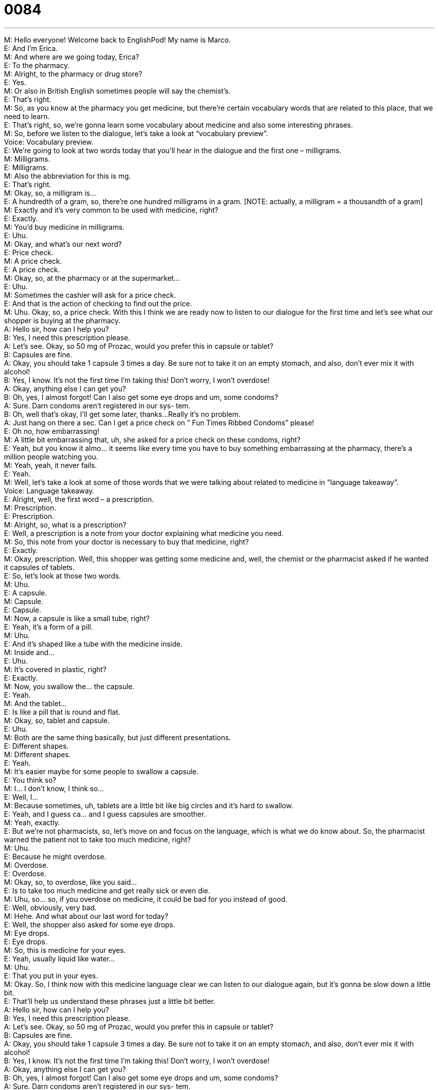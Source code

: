 = 0084
:toc: left
:toclevels: 3
:sectnums:
:stylesheet: ../../../../myAdocCss.css

'''


M: Hello everyone! Welcome back to EnglishPod! My name is Marco. +
E: And I’m Erica. +
M: And where are we going today, Erica? +
E: To the pharmacy. +
M: Alright, to the pharmacy or drug store? +
E: Yes. +
M: Or also in British English sometimes people will say the chemist’s. +
E: That’s right. +
M: So, as you know at the pharmacy you get medicine, but there’re certain vocabulary 
words that are related to this place, that we need to learn. +
E: That’s right, so, we’re gonna learn some vocabulary about medicine and also some 
interesting phrases. +
M: So, before we listen to the dialogue, let’s take a look at “vocabulary preview”. +
Voice: Vocabulary preview. +
E: We’re going to look at two words today that you’ll hear in the dialogue and the first one – 
milligrams. +
M: Milligrams. +
E: Milligrams. +
M: Also the abbreviation for this is mg. +
E: That’s right. +
M: Okay, so, a milligram is… +
E: A hundredth of a gram, so, there’re one hundred milligrams in a gram. [NOTE: actually, 
a milligram = a thousandth of a gram] +
M: Exactly and it’s very common to be used with medicine, right? +
E: Exactly. +
M: You’d buy medicine in milligrams. +
E: Uhu. +
M: Okay, and what’s our next word? +
E: Price check. +
M: A price check. +
E: A price check. +
M: Okay, so, at the pharmacy or at the supermarket… +
E: Uhu. +
M: Sometimes the cashier will ask for a price check. +
E: And that is the action of checking to find out the price. +
M: Uhu. Okay, so, a price check. With this I think we are ready now to listen to our dialogue 
for the first time and let’s see what our shopper is buying at the pharmacy. +
A: Hello sir, how can I help you? +
B: Yes, I need this prescription please. +
A: Let’s see. Okay, so 50 mg of Prozac, would you 
prefer this in capsule or tablet? +
B: Capsules are fine. +
A: Okay, you should take 1 capsule 3 times a day. 
Be sure not to take it on an empty stomach, and
also, don’t ever mix it with alcohol! +
B: Yes, I know. It’s not the first time I’m taking this! 
Don’t worry, I won’t overdose! +
A: Okay, anything else I can get you? +
B: Oh, yes, I almost forgot! Can I also get some eye 
drops and um, some condoms? +
A: Sure. Darn condoms aren’t registered in our sys- 
tem. +
B: Oh, well that’s okay, I’ll get some later, thanks... 
Really it’s no problem. +
A: Just hang on there a sec. Can I get a price check 
on ” Fun Times Ribbed Condoms” please! +
E: Oh no, how embarrassing! +
M: A little bit embarrassing that, uh, she asked for a price check on these condoms, right? +
E: Yeah, but you know it almo… it seems like every time you have to buy something 
embarrassing at the pharmacy, there’s a million people watching you. +
M: Yeah, yeah, it never fails. +
E: Yeah. +
M: Well, let’s take a look at some of those words that we were talking about related to 
medicine in “language takeaway”. +
Voice: Language takeaway. +
E: Alright, well, the first word – a prescription. +
M: Prescription. +
E: Prescription. +
M: Alright, so, what is a prescription? +
E: Well, a prescription is a note from your doctor explaining what medicine you need. +
M: So, this note from your doctor is necessary to buy that medicine, right? +
E: Exactly. +
M: Okay, prescription. Well, this shopper was getting some medicine and, well, the chemist 
or the pharmacist asked if he wanted it capsules of tablets. +
E: So, let’s look at those two words. +
M: Uhu. +
E: A capsule. +
M: Capsule. +
E: Capsule. +
M: Now, a capsule is like a small tube, right? +
E: Yeah, it’s a form of a pill. +
M: Uhu. +
E: And it’s shaped like a tube with the medicine inside. +
M: Inside and… +
E: Uhu. +
M: It’s covered in plastic, right? +
E: Exactly. +
M: Now, you swallow the… the capsule. +
E: Yeah. +
M: And the tablet… +
E: Is like a pill that is round and flat. +
M: Okay, so, tablet and capsule. +
E: Uhu. +
M: Both are the same thing basically, but just different presentations. +
E: Different shapes. +
M: Different shapes. +
E: Yeah. +
M: It’s easier maybe for some people to swallow a capsule. +
E: You think so? +
M: I… I don’t know, I think so… +
E: Well, I… +
M: Because sometimes, uh, tablets are a little bit like big circles and it’s hard to swallow. +
E: Yeah, and I guess ca… and I guess capsules are smoother. +
M: Yeah, exactly. +
E: But we’re not pharmacists, so, let’s move on and focus on the language, which is what 
we do know about. So, the pharmacist warned the patient not to take too much medicine,
right? +
M: Uhu. +
E: Because he might overdose. +
M: Overdose. +
E: Overdose. +
M: Okay, so, to overdose, like you said… +
E: Is to take too much medicine and get really sick or even die. +
M: Uhu, so… so, if you overdose on medicine, it could be bad for you instead of good. +
E: Well, obviously, very bad. +
M: Hehe. And what about our last word for today? +
E: Well, the shopper also asked for some eye drops. +
M: Eye drops. +
E: Eye drops. +
M: So, this is medicine for your eyes. +
E: Yeah, usually liquid like water… +
M: Uhu. +
E: That you put in your eyes. +
M: Okay. So, I think now with this medicine language clear we can listen to our dialogue 
again, but it’s gonna be slow down a little bit. +
E: That’ll help us understand these phrases just a little bit better. +
A: Hello sir, how can I help you? +
B: Yes, I need this prescription please. +
A: Let’s see. Okay, so 50 mg of Prozac, would you 
prefer this in capsule or tablet? +
B: Capsules are fine. +
A: Okay, you should take 1 capsule 3 times a day. 
Be sure not to take it on an empty stomach, and
also, don’t ever mix it with alcohol! +
B: Yes, I know. It’s not the first time I’m taking this! 
Don’t worry, I won’t overdose! +
A: Okay, anything else I can get you? +
B: Oh, yes, I almost forgot! Can I also get some eye 
drops and um, some condoms? +
A: Sure. Darn condoms aren’t registered in our sys- 
tem. +
B: Oh, well that’s okay, I’ll get some later, thanks... 
Really it’s no problem. +
A: Just hang on there a sec. Can I get a price check 
on ” Fun Times Ribbed Condoms” please! +
M: Okay, so, now it’s time for us to take a look at some of the phrases that we saw in this 
dialogue in “putting it together”. +
Voice: Putting it together. +
E: We’re gonna look at two phrases here and we’re gonna see how we can use them in 
different situations. The pharmacist warned “be sure not to take it on an empty stomach”. +
M: Okay, so, be sure not to. +
E: Be sure not to. +
M: So, what does he mean by this? +
E: He just means don’t do this. +
M: Okay. +
E: So, don’t… don’t take the medicine without eating. +
M: We can mix it up a little bit. Why don’t we listen to some examples of how we can use 
this in different situations? +
Voice: Example one. +
A: Be sure not to leave your bike outside or it would be stolen. +
Voice: Example two. +
B: Be sure not to forget your umbrella. It’s raining today. +
Voice: Example three. +
C: I told him to be sure no to do anything stupid, but he did. +
E: So, Marco, um, why should we say “be sure not to” instead of “don’t”? +
M: I think “don’t” is sounds more like an order… +
E: Okay. +
M: Or very direct. Maybe “be sure not to” is a little bit softer, a little bit more friendly. So, 
be sure not to. Now, for our last phrase. So, the pharmacist in the end wanted to check for
the price and he said just hang on there a sec. +
E: So, that’s interesting – hang on. +
M: Hang on. +
E: Hang on. +
M: Well, hang on, what… what does he mean by hang on? +
E: He means wait. +
M: Wait. +
E: Uhu. +
M: It’s a v… informal way of saying wait. +
E: Exactly… it’s also a little bit more friendly than just saying wait. +
M: Right, exactly… And we can change the time a little bit, right? +
E: Yeah, so, you can say “hang on a second”. +
M: Uhu, or hang on a moment. +
E: Hang on a minute. +
M: Alright. +
E: What about hang on an hour. +
M: Well, maybe if you’re telling someone to wait for an hour: “just hang on there for an 
hour, I’ll be there soon”. +
E: Yeah, but I guess it’s more common hang on a minute, hey? +
M: Right, maybe for shorter periods of time. +
E: Yeah, uhu. +
M: Okay, so, with these phrases I think now we can use them in different circumstances, 
obviously, not only in the pharmacy. +
E: Yep. +
M: And, well, let’s listen to our dialogue for the last time. +
A: Hello sir, how can I help you? +
B: Yes, I need this prescription please. +
A: Let’s see. Okay, so 50 mg of Prozac, would you 
prefer this in capsule or tablet? +
B: Capsules are fine. +
A: Okay, you should take 1 capsule 3 times a day. 
Be sure not to take it on an empty stomach, and
also, don’t ever mix it with alcohol! +
B: Yes, I know. It’s not the first time I’m taking this! 
Don’t worry, I won’t overdose! +
A: Okay, anything else I can get you? +
B: Oh, yes, I almost forgot! Can I also get some eye 
drops and um, some condoms? +
A: Sure. Darn condoms aren’t registered in our sys- 
tem. +
B: Oh, well that’s okay, I’ll get some later, thanks... 
Really it’s no problem. +
A: Just hang on there a sec. Can I get a price check 
on ” Fun Times Ribbed Condoms” please! +
M: Okay, so, with medicine an interesting thing comes up, right? [NOTE: to come up = to 
appear] +
E: That’s right. A lot of people think that you eat medicine. +
M: Okay, or drink medicine. +
E: Yeah, but in English you always take medicine. +
M: Always take medicine. +
E: Yeah, so you never can say “oh, I ate my medicine yesterday”. It always like has to be I 
took my medicine. +
M: Okay… so, you take the capsules. +
E: Exactly, or take the tablets. +
M: Alright, so, you take medicine. Now, an interesting thing in the United States, for 
example, it’s very hard to get medicine without a prescription. +
E: That’s right, so, we always talk about prescription medicine… +
M: Uhu. +
E: And OTC medicine, or over-the-counter medicine. +
M: So, over-the-counter medicine is… +
E: Is medicine you could just buy without that prescription or note from your doctor. +
M: Okay, so, for example, if you have a headache, you can go to the pharmacy and buy 
aspirin. +
E: Yeah, and that’s over-the-counter medicine. +
M: Uhu. But prescription medicine - you can’t get it without the doctor’s note. +
E: Yes, and like you said in America you almost have to have a prescription for everything. +
M: Which is strange, because people can overdose on aspirin. +
E: Uhu. +
M: Hehe. So, tell us how medicine and pharmacies work in your countries and also if you 
have questions or comments our website englishpod.com is always open and ready for
you. +
E: Well, thanks for downloading this lesson, you guys, and until next time… Good bye! +
M: Bye! 
 

